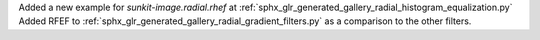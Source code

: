 Added a new example for `sunkit-image.radial.rhef` at :ref:`sphx_glr_generated_gallery_radial_histogram_equalization.py`
Added RFEF to :ref:`sphx_glr_generated_gallery_radial_gradient_filters.py` as a comparison to the other filters.
